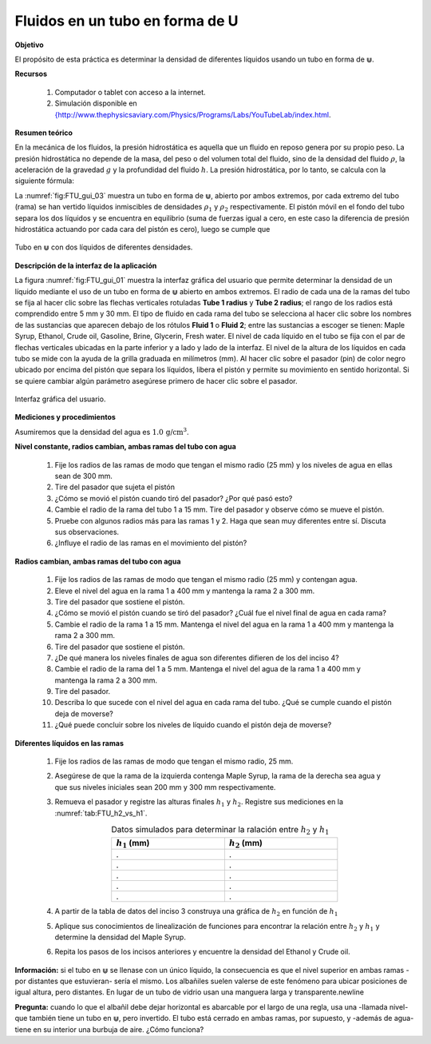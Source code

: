 Fluidos en un tubo en forma de U
====================================

**Objetivo**

El propósito de esta práctica es determinar la densidad de diferentes líquidos usando un tubo en forma de :math:`\Cup`.

**Recursos**

   #. Computador o tablet con acceso a la internet.
   #. Simulación disponible en `{http://www.thephysicsaviary.com/Physics/Programs/Labs/YouTubeLab/index.html <http://www.thephysicsaviary.com/Physics/Programs/Labs/YouTubeLab/index.html>`_.

**Resumen teórico**

En la mecánica de los fluidos, la presión hidrostática es aquella que un fluido en reposo genera por su propio peso. La presión hidrostática no depende de la masa, del peso o del volumen total del fluido, sino de la densidad del fluido :math:`\rho`, la aceleración de la gravedad :math:`g` y la profundidad del fluido :math:`h`. La presión hidrostática, por lo tanto, se calcula con la siguiente fórmula:

.. math::
   :label: FTU_01

   \begin{equation}
     p=\rho g h
   \end{equation}

La :numref:`fig:FTU_gui_03` muestra un tubo en forma de :math:`\Cup`, abierto por ambos extremos, por cada extremo del tubo (rama) se han vertido  líquidos inmiscibles de densidades :math:`\rho_1` y :math:`\rho_2`  respectivamente. El pistón móvil en el fondo del tubo separa los dos líquidos y se encuentra en equilibrio (suma de fuerzas igual a cero, en este caso la diferencia de presión hidrostática actuando por cada cara del pistón es cero), luego se cumple que

.. figure:: /images/Mecanica/Fluids_Tube/Tube_U_gui_03.png
   :alt:
   :scale: 100
   :align: center
   :name: fig:FTU_gui_03

   Tubo en :math:`\Cup` con dos líquidos de diferentes densidades.

.. math::
   :label: FTU_02

   \begin{equation}
    \rho_1 g h_1=\rho_2 g h_2
   \end{equation}

**Descripción de la interfaz de la aplicación**

La figura :numref:`fig:FTU_gui_01` muestra la interfaz gráfica del usuario que permite determinar la densidad de un líquido mediante el uso de un tubo en forma de :math:`\Cup` abierto en ambos extremos.
El radio de cada una de la ramas del tubo se fija al hacer clic sobre las flechas verticales rotuladas **Tube 1 radius** y **Tube 2 radius**; el rango de los radios está comprendido entre 5 mm y 30 mm. El tipo de fluido en cada rama del tubo se selecciona al hacer clic sobre los nombres de las sustancias que aparecen debajo de los rótulos **Fluid 1** o **Fluid 2**; entre las sustancias a escoger se tienen: Maple Syrup, Ethanol, Crude oil, Gasoline, Brine, Glycerin, Fresh water. El nivel de cada líquido en el tubo se fija con el par de flechas verticales ubicadas en la parte inferior y a lado y lado de la interfaz. El nivel de la altura de los líquidos en cada tubo se mide con la ayuda de la grilla graduada en milímetros (mm). Al hacer clic sobre el pasador (pin) de color negro ubicado por encima del pistón que separa los líquidos, libera el pistón y permite su movimiento en sentido horizontal. Si se quiere cambiar algún parámetro asegúrese primero de hacer clic sobre el pasador.

.. figure:: /images/Mecanica/Fluids_Tube/Tube_U_gui_01.png
   :alt:
   :scale: 80
   :align: center
   :name: fig:FTU_gui_01

   Interfaz gráfica del usuario.


**Mediciones y procedimientos**

Asumiremos que la densidad del agua es :math:`1.0\,\text{g/cm}^{3}`.

**Nivel constante, radios cambian, ambas ramas del tubo con agua**


   #. Fije los radios de las ramas de modo que tengan el mismo radio (25 mm) y los niveles de agua en ellas sean de 300 mm.
   #. Tire del pasador que sujeta el pistón
   #. ¿Cómo se movió el pistón cuando tiró del pasador? ¿Por qué pasó esto?
   #. Cambie el radio de la rama del tubo 1 a 15 mm. Tire del pasador y observe cómo se mueve el pistón.
   #. Pruebe con algunos radios más para las ramas 1 y 2. Haga que sean muy diferentes entre sí. Discuta sus observaciones.
   #. ¿Influye el radio de las ramas en el movimiento del pistón?

**Radios cambian, ambas ramas del tubo con agua**

   #. Fije los radios de las ramas de modo que tengan el mismo radio (25 mm) y contengan agua.
   #. Eleve el nivel del agua en la rama 1 a 400 mm y mantenga la rama 2 a 300 mm.
   #. Tire del pasador que sostiene el pistón.
   #. ¿Cómo se movió el pistón cuando se tiró del pasador? ¿Cuál fue el nivel final de agua en cada rama?
   #. Cambie el radio de la rama 1 a 15 mm. Mantenga el nivel del agua en la rama 1 a 400 mm y mantenga la rama 2 a 300 mm.
   #. Tire del pasador que sostiene el pistón.
   #. ¿De qué manera los niveles finales de agua son diferentes difieren de los del inciso 4?
   #. Cambie el radio de la rama del 1 a 5 mm. Mantenga el nivel del agua de la rama 1 a 400 mm y mantenga la rama 2 a 300 mm.
   #. Tire del pasador.
   #. Describa lo que sucede con el nivel del agua en cada rama del tubo. ¿Qué se cumple cuando el pistón deja de moverse?
   #. ¿Qué puede concluir sobre los niveles de líquido cuando el pistón deja de moverse?




**Diferentes líquidos en las ramas**

   #. Fije los radios de las ramas de modo que tengan el mismo radio, 25 mm.
   #. Asegúrese de que la rama de la izquierda contenga Maple Syrup, la rama de la derecha sea agua y que sus niveles iniciales sean 200 mm y 300 mm respectivamente.
   #. Remueva el pasador y registre las alturas finales :math:`h_1` y :math:`h_2`. Registre sus mediciones en la :numref:`tab:FTU_h2_vs_h1`.

      .. csv-table:: Datos simulados para determinar la ralación entre :math:`h_2` y :math:`h_1`
         :header: ":math:`h_1` (mm)", ":math:`h_2` (mm)"
         :widths: 1,1
         :width: 12 cm
         :name: tab:FTU_h2_vs_h1
         :align: center

         .,.
         .,.
         .,.
         .,.
         .,.

   #. A partir de la tabla de datos del inciso 3 construya una gráfica de :math:`h_2` en función de :math:`h_1`
   #. Aplique sus conocimientos de linealización de funciones para encontrar la relación entre :math:`h_2` y :math:`h_1` y determine la densidad del Maple Syrup.
   #. Repita los pasos de los incisos anteriores y encuentre la densidad del Ethanol y Crude oil.




**Información:** si el tubo en :math:`\Cup` se llenase con un único líquido, la consecuencia es que el nivel superior en ambas ramas -por distantes que estuvieran- sería el mismo. Los albañiles suelen valerse de este fenómeno para ubicar posiciones de igual altura, pero distantes. En lugar de un tubo de vidrio usan una manguera larga y transparente.\newline

**Pregunta:** cuando lo que el albañil debe dejar horizontal es abarcable por el largo de una regla, usa una -llamada nivel- que también tiene un tubo en :math:`\Cup`, pero invertido. El tubo está cerrado en ambas ramas, por supuesto, y -además de agua- tiene en su interior una burbuja de aire. ¿Cómo funciona?
